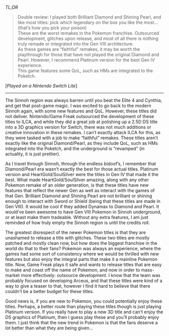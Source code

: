 #+POST-TITLE: Pokemon Brilliant Diamond & Shining Pearl [Game Review]
#+TIME: 2025-02-23T01:15:38-05:00
#+SECTION: Prison Game Reviews
#+PUBLIC: YES

#+BEGIN_EXPORT html
<p><img src="/image/wiz.png" alt="wizhat" title="wizhat"> <em>TL;DR</em></p>
<blockquote>
<p><img src="/image/orange.png" alt="[!]"> Double review: I played both Brilliant Diamond and Shining Pearl, and like most titles: pick which legendary on the box you like the most... (that’s how you pick your poison)<br>
<img src="/image/red.png" alt="[X]"> These are the worst remakes in the Pokemon franchise. Outsourced development, glitches upon release, and most of all there is nothing truly remade or integrated into the Gen VIII architecture.<br>
<img src="/image/pink.png" alt="[*]"> As these games are “faithful” remakes, it may be worth the playthrough for those that have not played the original Diamond and Pearl. However, I recommend Platinum version for the best Gen IV experience.<br>
<img src="/image/pink.png" alt="[*]"> This game features some QoL, such as HMs are integrated to the Poketch.<br>
</p>
</blockquote>
<p>[<em>Played on a Nintendo Switch Lite</em>]</p>
<hr>
<p>The Sinnoh region was always barren until you beat the Elite 4 and Cynthia, and get that post-game magic. I was excited to go back to the modern Sinnoh again, with some new features and QoL. However, these titles did not deliver. Nintendo/Game Freak outsourced the development of these titles to ILCA, and while they did a great job at polishing up a 2.5D DS title into a 3D graphics version for Switch, there was not much additions or creative innovation in these remakes. I can’t exactly attack ILCA for this, as they were tasked with a job to make “faithful” remakes. These titles aren’t exactly like the original Diamond/Pearl, as they include QoL, such as HMs integrated into the Poketch, and the underground is “revamped” (in actuality, it is just prettier).</p>
<p>As I travel through Sinnoh, through the endless bidoof’s, I remember that Diamond/Pearl era wasn’t exactly the best for those actual titles. Platinum version and HeartGold/SoulSilver were the titles in Gen IV that made it the best. What made HeartGold/SoulSilver amazing, along with any other Pokemon remake of an older generation, is that these titles have new features that reflect the newer Gen as well as interact with the games of that Gen. Brilliant Diamond and Shining Pearl are not brilliant or shining enough to interact with Sword or Shield (being that these titles are made in Gen VIII). It would be cool if they added Dynamax to Diamond and Pearl. It would’ve been awesome to have Gen VIII Pokemon in Sinnoh underground, or at least make them tradeable. Without any extra features, I am just reminded of how truly empty the Sinnoh region is until the credits roll.</p>
<p>The greatest disrespect of the newer Pokemon titles is that they are unashamed to release a title with glitches. These two titles are mostly patched and mostly clean now, but how does the biggest franchise in the world do that to their fans? Pokemon was always an experience, where the games had some sort of consistency where we would be thrilled with new features but also enjoy the integral parts that make it a mainline Pokemon title. Now, Game Freak plays it safe and wants to release titles that are easy to make and coast off the name of Pokemon, and now in order to mass-market more effectively: outsource development. I know that the team was probably focused on developing Arceus, and that these titles were kind of a way to give a teaser to that, however I find it hard to believe that there couldn’t be a better budget for these titles.</p>
<p>Good news is, if you are new to Pokemon, you could potentially enjoy these titles. Perhaps, a better route than playing these titles though is just playing Platinum version. If you really have to play a new 3D title and can’t enjoy the DS graphics of Platinum, then I guess play these and you’ll probably enjoy them. I just think that the new trend in Pokemon is that the fans deserve a lot better than what they are being given...</p>
#+END_EXPORT
